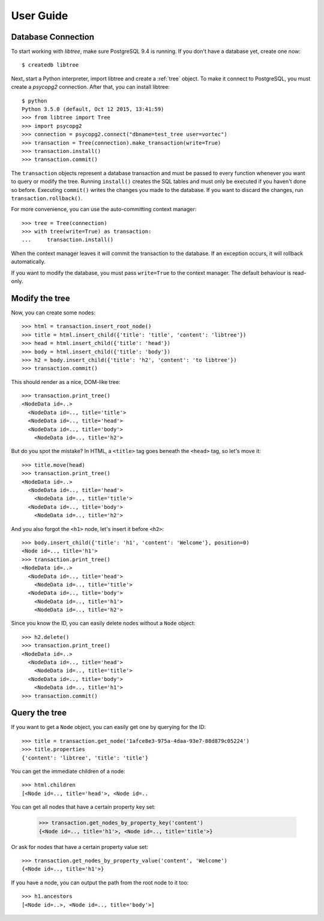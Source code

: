 .. _user_guide:

User Guide
==========

Database Connection
-------------------
To start working with `libtree`, make sure PostgreSQL 9.4 is running. If
you don't have a database yet, create one now::

    $ createdb libtree

Next, start a Python interpreter, import libtree and create a
:ref:`tree` object. To make it connect to PostgreSQL, you must create a
`psycopg2` connection. After that, you can install libtree::

    $ python
    Python 3.5.0 (default, Oct 12 2015, 13:41:59)
    >>> from libtree import Tree
    >>> import psycopg2
    >>> connection = psycopg2.connect("dbname=test_tree user=vortec")
    >>> transaction = Tree(connection).make_transaction(write=True)
    >>> transaction.install()
    >>> transaction.commit()

The ``transaction`` objects represent a database transaction and must be
passed to every function whenever you want to query or modify the tree.
Running ``install()`` creates the SQL tables and must only be executed
if you haven't done so before. Executing ``commit()`` writes the changes
you made to the database. If you want to discard the changes, run
``transaction.rollback()``.

For more convenience, you can use the auto-committing context manager::

    >>> tree = Tree(connection)
    >>> with tree(write=True) as transaction:
    ...     transaction.install()

When the context manager leaves it will commit the transaction to the
database. If an exception occurs, it will rollback automatically.

If you want to modify the database, you must pass ``write=True`` to the
context manager. The default behaviour is read-only.

Modify the tree
---------------
Now, you can create some nodes::

    >>> html = transaction.insert_root_node()
    >>> title = html.insert_child({'title': 'title', 'content': 'libtree'})
    >>> head = html.insert_child({'title': 'head'})
    >>> body = html.insert_child({'title': 'body'})
    >>> h2 = body.insert_child({'title': 'h2', 'content': 'to libtree'})
    >>> transaction.commit()

This should render as a nice, DOM-like tree::

    >>> transaction.print_tree()
    <NodeData id=..>
      <NodeData id=.., title='title'>
      <NodeData id=.., title='head'>
      <NodeData id=.., title='body'>
        <NodeData id=.., title='h2'>

But do you spot the mistake? In HTML, a ``<title>`` tag goes beneath the
``<head>`` tag, so let's move it::

    >>> title.move(head)
    >>> transaction.print_tree()
    <NodeData id=..>
      <NodeData id=.., title='head'>
        <NodeData id=.., title='title'>
      <NodeData id=.., title='body'>
        <NodeData id=.., title='h2'>

And you also forgot the ``<h1>`` node, let's insert it before ``<h2>``::

    >>> body.insert_child({'title': 'h1', 'content': 'Welcome'}, position=0)
    <Node id=.., title='h1'>
    >>> transaction.print_tree()
    <NodeData id=..>
      <NodeData id=.., title='head'>
        <NodeData id=.., title='title'>
      <NodeData id=.., title='body'>
        <NodeData id=.., title='h1'>
        <NodeData id=.., title='h2'>

Since you know the ID, you can easily delete nodes without a ``Node``
object::

    >>> h2.delete()
    >>> transaction.print_tree()
    <NodeData id=..>
      <NodeData id=.., title='head'>
        <NodeData id=.., title='title'>
      <NodeData id=.., title='body'>
        <NodeData id=.., title='h1'>
    >>> transaction.commit()

Query the tree
--------------
If you want to get a ``Node`` object, you can easily get one by querying
for the ID::

    >>> title = transaction.get_node('1afce8e3-975a-4daa-93e7-88d879c05224')
    >>> title.properties
    {'content': 'libtree', 'title': 'title'}

You can get the immediate children of a node::

    >>> html.children
    [<Node id=.., title='head'>, <Node id=..

You can get all nodes that have a certain property key set:

    >>> transaction.get_nodes_by_property_key('content')
    {<Node id=.., title='h1'>, <Node id=.., title='title'>}

Or ask for nodes that have a certain property value set::

    >>> transaction.get_nodes_by_property_value('content', 'Welcome')
    {<Node id=.., title='h1'>}

If you have a node, you can output the path from the root node to it
too::

    >>> h1.ancestors
    [<Node id=..>, <Node id=.., title='body'>]
